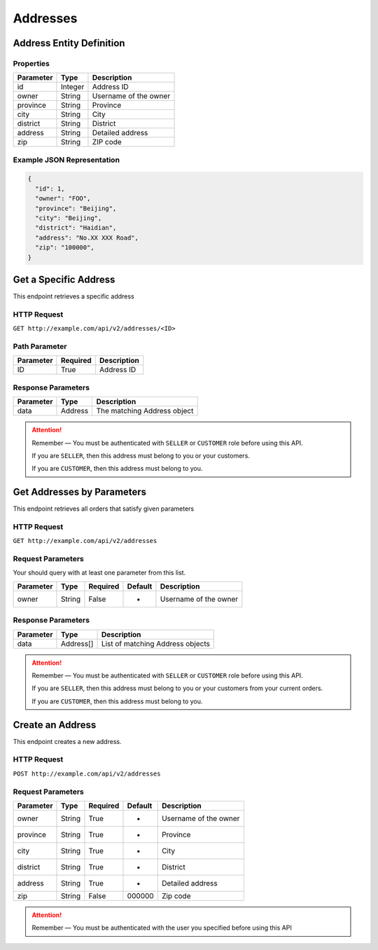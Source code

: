 Addresses
*********

Address Entity Definition
=========================

Properties
----------

=========  ========  =====================
Parameter  Type      Description
=========  ========  =====================
id         Integer   Address ID
owner      String    Username of the owner
province   String    Province
city       String    City
district   String    District
address    String    Detailed address
zip        String    ZIP code
=========  ========  =====================

Example JSON Representation
---------------------------

.. code:: json

   {
     "id": 1,
     "owner": "FOO",
     "province": "Beijing",
     "city": "Beijing",
     "district": "Haidian",
     "address": "No.XX XXX Road",
     "zip": "100000",
   }

Get a Specific Address
======================

This endpoint retrieves a specific address

HTTP Request
------------

``GET http://example.com/api/v2/addresses/<ID>``

Path Parameter
--------------

========= ======== ===========
Parameter Required Description
========= ======== ===========
ID        True     Address ID
========= ======== ===========

Response Parameters
-------------------
=========== ========= ===================================
Parameter   Type      Description
=========== ========= ===================================
data        Address   The matching Address object
=========== ========= ===================================

.. Attention::
   Remember — You must be authenticated with ``SELLER`` or ``CUSTOMER`` role before using this API.

   If you are ``SELLER``, then this address must belong to you or your customers.

   If you are ``CUSTOMER``, then this address must belong to you.

Get Addresses by Parameters
==============================

This endpoint retrieves all orders that satisfy given parameters

HTTP Request
------------

``GET http://example.com/api/v2/addresses``

Request Parameters
------------------

Your should query with at least one parameter from this list.

========= ====== ======== ======= =====================
Parameter Type   Required Default Description
========= ====== ======== ======= =====================
owner     String False    -       Username of the owner
========= ====== ======== ======= =====================

Response Parameters
-------------------
=========== ========= ===================================
Parameter   Type      Description
=========== ========= ===================================
data        Address[] List of matching Address objects
=========== ========= ===================================

.. Attention::
   Remember — You must be authenticated with ``SELLER`` or ``CUSTOMER`` role before using this API.

   If you are ``SELLER``, then this address must belong to you or your customers from your current orders.

   If you are ``CUSTOMER``, then this address must belong to you.

Create an Address
=================

This endpoint creates a new address.

HTTP Request
------------

``POST http://example.com/api/v2/addresses``

Request Parameters
------------------

========= ====== ======== ======= =====================
Parameter Type   Required Default Description
========= ====== ======== ======= =====================
owner     String True     -       Username of the owner
province  String True     -       Province
city      String True     -       City
district  String True     -       District
address   String True     -       Detailed address
zip       String False    000000  Zip code
========= ====== ======== ======= =====================

..  Attention::
    Remember — You must be authenticated with the user you specified before using this API
